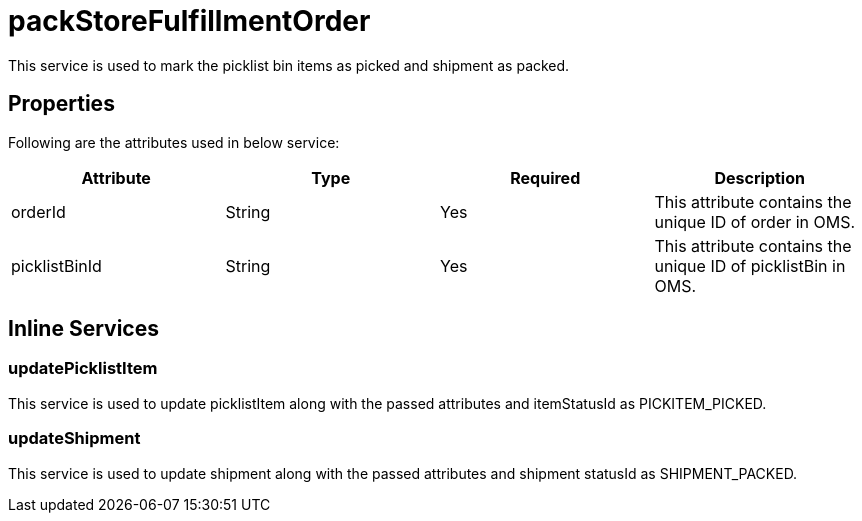= packStoreFulfillmentOrder

This service is used to mark the picklist bin items as picked and shipment as packed.

== Properties
Following are the attributes used in below service:

[width="100%", cols="4" options="header"]
|=======
|Attribute |Type |Required| Description
|orderId|String|Yes|This attribute contains the unique ID of order in OMS.
|picklistBinId|String|Yes|This attribute contains the unique ID of picklistBin in OMS.
|=======

== Inline Services

=== updatePicklistItem
This service is used to update picklistItem along with the passed attributes and itemStatusId as PICKITEM_PICKED.

=== updateShipment
This service is used to update shipment along with the passed attributes and shipment statusId as SHIPMENT_PACKED.
